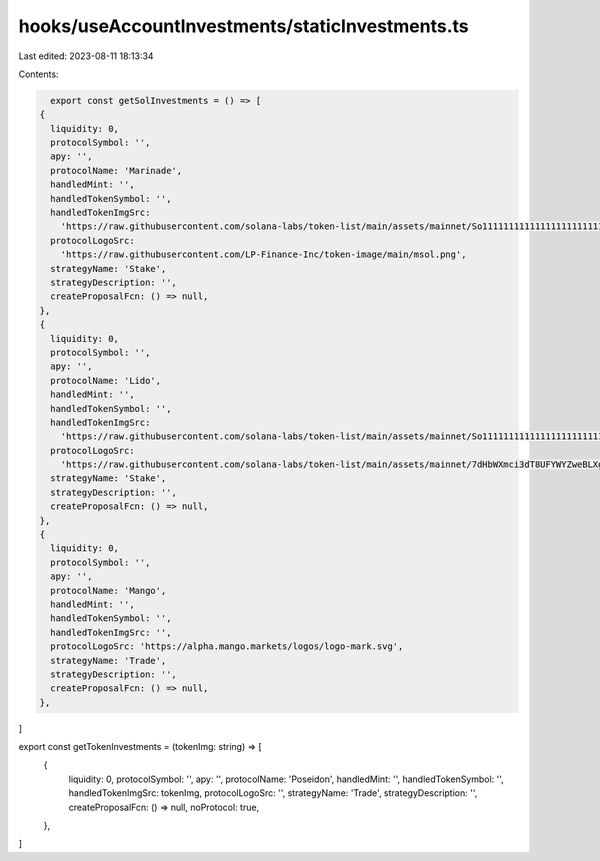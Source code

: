 hooks/useAccountInvestments/staticInvestments.ts
================================================

Last edited: 2023-08-11 18:13:34

Contents:

.. code-block:: ts

    export const getSolInvestments = () => [
  {
    liquidity: 0,
    protocolSymbol: '',
    apy: '',
    protocolName: 'Marinade',
    handledMint: '',
    handledTokenSymbol: '',
    handledTokenImgSrc:
      'https://raw.githubusercontent.com/solana-labs/token-list/main/assets/mainnet/So11111111111111111111111111111111111111112/logo.png',
    protocolLogoSrc:
      'https://raw.githubusercontent.com/LP-Finance-Inc/token-image/main/msol.png',
    strategyName: 'Stake',
    strategyDescription: '',
    createProposalFcn: () => null,
  },
  {
    liquidity: 0,
    protocolSymbol: '',
    apy: '',
    protocolName: 'Lido',
    handledMint: '',
    handledTokenSymbol: '',
    handledTokenImgSrc:
      'https://raw.githubusercontent.com/solana-labs/token-list/main/assets/mainnet/So11111111111111111111111111111111111111112/logo.png',
    protocolLogoSrc:
      'https://raw.githubusercontent.com/solana-labs/token-list/main/assets/mainnet/7dHbWXmci3dT8UFYWYZweBLXgycu7Y3iL6trKn1Y7ARj/logo.png',
    strategyName: 'Stake',
    strategyDescription: '',
    createProposalFcn: () => null,
  },
  {
    liquidity: 0,
    protocolSymbol: '',
    apy: '',
    protocolName: 'Mango',
    handledMint: '',
    handledTokenSymbol: '',
    handledTokenImgSrc: '',
    protocolLogoSrc: 'https://alpha.mango.markets/logos/logo-mark.svg',
    strategyName: 'Trade',
    strategyDescription: '',
    createProposalFcn: () => null,
  },
]

export const getTokenInvestments = (tokenImg: string) => [
  {
    liquidity: 0,
    protocolSymbol: '',
    apy: '',
    protocolName: 'Poseidon',
    handledMint: '',
    handledTokenSymbol: '',
    handledTokenImgSrc: tokenImg,
    protocolLogoSrc: '',
    strategyName: 'Trade',
    strategyDescription: '',
    createProposalFcn: () => null,
    noProtocol: true,
  },
]


